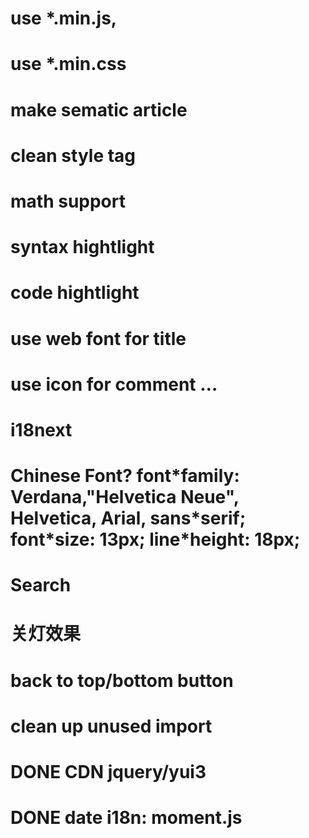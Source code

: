 * use *.min.js, 
* use *.min.css
* make sematic article
* clean style tag
* math support
* syntax hightlight
* code hightlight
* use web font for title  
* use icon for comment ...
* i18next
* Chinese Font? font*family: Verdana,"Helvetica Neue", Helvetica, Arial, sans*serif;  font*size: 13px; line*height: 18px;
* Search
* 关灯效果  
* back to top/bottom button
* clean up unused import
* DONE CDN jquery/yui3
* DONE date i18n: moment.js
